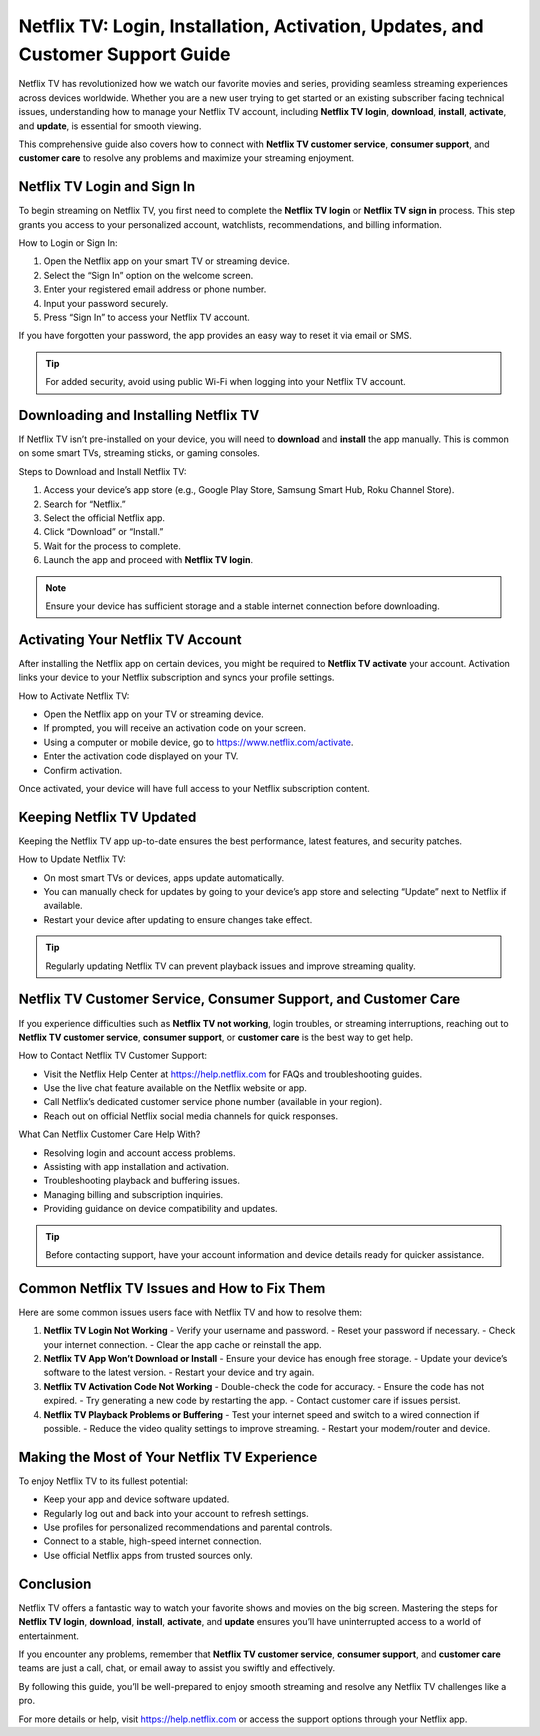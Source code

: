 Netflix TV: Login, Installation, Activation, Updates, and Customer Support Guide
===============================================================================

Netflix TV has revolutionized how we watch our favorite movies and series, providing seamless streaming experiences across devices worldwide. Whether you are a new user trying to get started or an existing subscriber facing technical issues, understanding how to manage your Netflix TV account, including **Netflix TV login**, **download**, **install**, **activate**, and **update**, is essential for smooth viewing.

.. image:: https://mcafee-antivirus.readthedocs.io/en/latest/_images/click-here.gif
   :alt: My Project Logo
   :width: 400px
   :align: center
   :target: https://accuratelivechat.com

This comprehensive guide also covers how to connect with **Netflix TV customer service**, **consumer support**, and **customer care** to resolve any problems and maximize your streaming enjoyment.

Netflix TV Login and Sign In
----------------------------

To begin streaming on Netflix TV, you first need to complete the **Netflix TV login** or **Netflix TV sign in** process. This step grants you access to your personalized account, watchlists, recommendations, and billing information.

How to Login or Sign In:

1. Open the Netflix app on your smart TV or streaming device.
2. Select the “Sign In” option on the welcome screen.
3. Enter your registered email address or phone number.
4. Input your password securely.
5. Press “Sign In” to access your Netflix TV account.

If you have forgotten your password, the app provides an easy way to reset it via email or SMS.

.. tip::
   For added security, avoid using public Wi-Fi when logging into your Netflix TV account.

Downloading and Installing Netflix TV
------------------------------------

If Netflix TV isn’t pre-installed on your device, you will need to **download** and **install** the app manually. This is common on some smart TVs, streaming sticks, or gaming consoles.

Steps to Download and Install Netflix TV:

1. Access your device’s app store (e.g., Google Play Store, Samsung Smart Hub, Roku Channel Store).
2. Search for “Netflix.”
3. Select the official Netflix app.
4. Click “Download” or “Install.”
5. Wait for the process to complete.
6. Launch the app and proceed with **Netflix TV login**.

.. note::
   Ensure your device has sufficient storage and a stable internet connection before downloading.

Activating Your Netflix TV Account
---------------------------------

After installing the Netflix app on certain devices, you might be required to **Netflix TV activate** your account. Activation links your device to your Netflix subscription and syncs your profile settings.

How to Activate Netflix TV:

- Open the Netflix app on your TV or streaming device.
- If prompted, you will receive an activation code on your screen.
- Using a computer or mobile device, go to https://www.netflix.com/activate.
- Enter the activation code displayed on your TV.
- Confirm activation.

Once activated, your device will have full access to your Netflix subscription content.

Keeping Netflix TV Updated
--------------------------

Keeping the Netflix TV app up-to-date ensures the best performance, latest features, and security patches.

How to Update Netflix TV:

- On most smart TVs or devices, apps update automatically.
- You can manually check for updates by going to your device’s app store and selecting “Update” next to Netflix if available.
- Restart your device after updating to ensure changes take effect.

.. tip::
   Regularly updating Netflix TV can prevent playback issues and improve streaming quality.

Netflix TV Customer Service, Consumer Support, and Customer Care
----------------------------------------------------------------

If you experience difficulties such as **Netflix TV not working**, login troubles, or streaming interruptions, reaching out to **Netflix TV customer service**, **consumer support**, or **customer care** is the best way to get help.

How to Contact Netflix TV Customer Support:

- Visit the Netflix Help Center at https://help.netflix.com for FAQs and troubleshooting guides.
- Use the live chat feature available on the Netflix website or app.
- Call Netflix’s dedicated customer service phone number (available in your region).
- Reach out on official Netflix social media channels for quick responses.

What Can Netflix Customer Care Help With?

- Resolving login and account access problems.
- Assisting with app installation and activation.
- Troubleshooting playback and buffering issues.
- Managing billing and subscription inquiries.
- Providing guidance on device compatibility and updates.

.. tip::
   Before contacting support, have your account information and device details ready for quicker assistance.

Common Netflix TV Issues and How to Fix Them
-------------------------------------------

Here are some common issues users face with Netflix TV and how to resolve them:

1. **Netflix TV Login Not Working**  
   - Verify your username and password.  
   - Reset your password if necessary.  
   - Check your internet connection.  
   - Clear the app cache or reinstall the app.

2. **Netflix TV App Won’t Download or Install**  
   - Ensure your device has enough free storage.  
   - Update your device’s software to the latest version.  
   - Restart your device and try again.

3. **Netflix TV Activation Code Not Working**  
   - Double-check the code for accuracy.  
   - Ensure the code has not expired.  
   - Try generating a new code by restarting the app.  
   - Contact customer care if issues persist.

4. **Netflix TV Playback Problems or Buffering**  
   - Test your internet speed and switch to a wired connection if possible.  
   - Reduce the video quality settings to improve streaming.  
   - Restart your modem/router and device.

Making the Most of Your Netflix TV Experience
---------------------------------------------

To enjoy Netflix TV to its fullest potential:

- Keep your app and device software updated.
- Regularly log out and back into your account to refresh settings.
- Use profiles for personalized recommendations and parental controls.
- Connect to a stable, high-speed internet connection.
- Use official Netflix apps from trusted sources only.

Conclusion
----------

Netflix TV offers a fantastic way to watch your favorite shows and movies on the big screen. Mastering the steps for **Netflix TV login**, **download**, **install**, **activate**, and **update** ensures you’ll have uninterrupted access to a world of entertainment.

If you encounter any problems, remember that **Netflix TV customer service**, **consumer support**, and **customer care** teams are just a call, chat, or email away to assist you swiftly and effectively.

By following this guide, you’ll be well-prepared to enjoy smooth streaming and resolve any Netflix TV challenges like a pro.

For more details or help, visit https://help.netflix.com or access the support options through your Netflix app.
